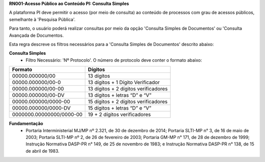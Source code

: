 **RN001-Acesso Público ao Conteúdo PI: Consulta Simples**

A plataforma PI deve permitir o acesso (por meio de consulta) ao conteúdo de processos com grau de acessos públicos, semelhante à 'Pesquisa Pública'. 

Para tanto, o usuário poderá realizar consultas por meio da opção 'Consulta Simples de Documentos' ou 'Consulta Avançada de Documentos.

Esta regra descreve os filtros necessários para a 'Consulta Simples de Documentos' descrito abaixo:

**Consulta Simples**
 - Filtro Necessário: 'Nº Protocolo'. O número de protocolo deve conter o formato abaixo:
======================== ====================================
Formato					             Dígitos
======================== ====================================
00000.000000/00	         13 dígitos
00000.000000/00-0	       13 dígitos + 1 Dígito Verificador
00000.000000/00-00	      13 dígitos + 2 dígitos verificadores
00000.000000/00-DV	      13 dígitos + letras “D” e “V”
00000.000000/0000-00	    15 dígitos + 2 dígitos verificadores
00000.000000/0000-DV	    15 dígitos + letras “D” e “V”
0000000.00000000/0000-00 19 + 2 dígitos verificadores
======================== ====================================

**Fundamentação**
 - Portaria Interministerial MJ/MP nº 2.321, de 30 de dezembro de 2014; Portaria SLTI-MP n° 3, de 16 de maio de 2003; Portaria SLTI-MP nº 2, de 26 de fevereiro de 2003; Portaria GM-MP n° 171, de 28 de dezembro de 1999; Instrução Normativa DASP-PR n° 149, de 25 de novembro de 1983; e Instrução Normativa DASP-PR n° 138, de 15 de abril de 1983.


